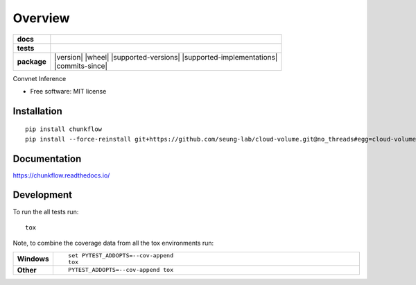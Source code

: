 ========
Overview
========

.. start-badges

.. list-table::
    :stub-columns: 1

    * - docs
      - |docs|
    * - tests
      - | |travis| |requires|
        | |codecov|
    * - package
      - | |version| |wheel| |supported-versions| |supported-implementations|
        | |commits-since|

.. |docs| image:: https://readthedocs.org/projects/chunkflow/badge/?style=flat
    :target: https://readthedocs.org/projects/chunkflow
    :alt: Documentation Status

.. |travis| image:: https://travis-ci.org/wongwill86/chunkflow.svg?branch=master
    :alt: Travis-CI Build Status
    :target: https://travis-ci.org/wongwill86/chunkflow

.. |requires| image:: https://requires.io/github/wongwill86/chunkflow/requirements.svg?branch=master
    :alt: Requirements Status
    :target: https://requires.io/github/wongwill86/chunkflow/requirements/?branch=master

.. |codecov| image:: https://codecov.io/github/wongwill86/chunkflow/coverage.svg?branch=master
    :alt: Coverage Status
    :target: https://codecov.io/github/wongwill86/chunkflow

.. |version| .. image:: https://img.shields.io/pypi/v/chunkflow.svg
    :alt: PyPI Package latest release
    :target: https://pypi.python.org/pypi/chunkflow

.. |commits-since| .. image:: https://img.shields.io/github/commits-since/wongwill86/chunkflow/v0.1.0.svg
    :alt: Commits since latest release
    :target: https://github.com/wongwill86/chunkflow/compare/v0.1.0...master

.. |wheel| .. image:: https://img.shields.io/pypi/wheel/chunkflow.svg
    :alt: PyPI Wheel
    :target: https://pypi.python.org/pypi/chunkflow

.. |supported-versions| .. image:: https://img.shields.io/pypi/pyversions/chunkflow.svg
    :alt: Supported versions
    :target: https://pypi.python.org/pypi/chunkflow

.. |supported-implementations| .. image:: https://img.shields.io/pypi/implementation/chunkflow.svg
    :alt: Supported implementations
    :target: https://pypi.python.org/pypi/chunkflow


.. end-badges

Convnet Inference

* Free software: MIT license

Installation
============

::

    pip install chunkflow
    pip install --force-reinstall git+https://github.com/seung-lab/cloud-volume.git@no_threads#egg=cloud-volume

Documentation
=============

https://chunkflow.readthedocs.io/

Development
===========

To run the all tests run::

    tox

Note, to combine the coverage data from all the tox environments run:

.. list-table::
    :widths: 10 90
    :stub-columns: 1

    - - Windows
      - ::

            set PYTEST_ADDOPTS=--cov-append
            tox

    - - Other
      - ::

            PYTEST_ADDOPTS=--cov-append tox
